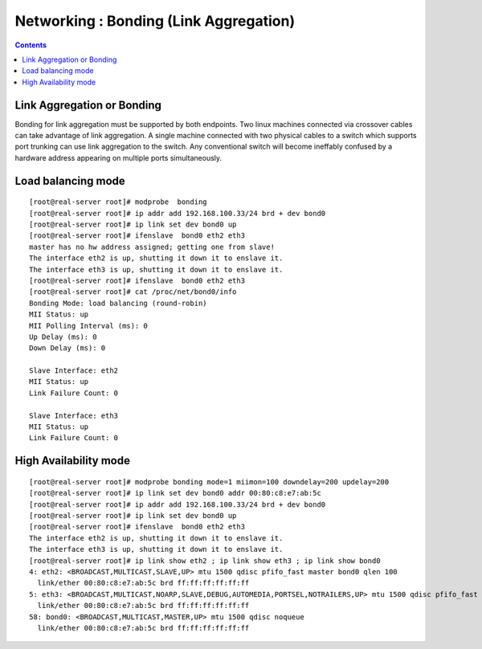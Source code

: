 Networking : Bonding (Link Aggregation)
=======================================

.. contents::

Link Aggregation or Bonding
---------------------------
Bonding for link aggregation must be supported by both endpoints. Two linux machines connected via crossover cables can take advantage of link aggregation. A single machine connected with two physical cables to a switch which supports port trunking can use link aggregation to the switch. Any conventional switch will become ineffably confused by a hardware address appearing on multiple ports simultaneously.

Load balancing mode
-------------------

::

        [root@real-server root]# modprobe  bonding
        [root@real-server root]# ip addr add 192.168.100.33/24 brd + dev bond0
        [root@real-server root]# ip link set dev bond0 up
        [root@real-server root]# ifenslave  bond0 eth2 eth3
        master has no hw address assigned; getting one from slave!
        The interface eth2 is up, shutting it down it to enslave it.
        The interface eth3 is up, shutting it down it to enslave it.
        [root@real-server root]# ifenslave  bond0 eth2 eth3
        [root@real-server root]# cat /proc/net/bond0/info
        Bonding Mode: load balancing (round-robin)
        MII Status: up
        MII Polling Interval (ms): 0
        Up Delay (ms): 0
        Down Delay (ms): 0

        Slave Interface: eth2
        MII Status: up
        Link Failure Count: 0

        Slave Interface: eth3
        MII Status: up
        Link Failure Count: 0

High Availability mode
----------------------

::

        [root@real-server root]# modprobe bonding mode=1 miimon=100 downdelay=200 updelay=200
        [root@real-server root]# ip link set dev bond0 addr 00:80:c8:e7:ab:5c
        [root@real-server root]# ip addr add 192.168.100.33/24 brd + dev bond0
        [root@real-server root]# ip link set dev bond0 up
        [root@real-server root]# ifenslave  bond0 eth2 eth3
        The interface eth2 is up, shutting it down it to enslave it.
        The interface eth3 is up, shutting it down it to enslave it.
        [root@real-server root]# ip link show eth2 ; ip link show eth3 ; ip link show bond0
        4: eth2: <BROADCAST,MULTICAST,SLAVE,UP> mtu 1500 qdisc pfifo_fast master bond0 qlen 100
          link/ether 00:80:c8:e7:ab:5c brd ff:ff:ff:ff:ff:ff
        5: eth3: <BROADCAST,MULTICAST,NOARP,SLAVE,DEBUG,AUTOMEDIA,PORTSEL,NOTRAILERS,UP> mtu 1500 qdisc pfifo_fast master bond0 qlen 100
          link/ether 00:80:c8:e7:ab:5c brd ff:ff:ff:ff:ff:ff
        58: bond0: <BROADCAST,MULTICAST,MASTER,UP> mtu 1500 qdisc noqueue
          link/ether 00:80:c8:e7:ab:5c brd ff:ff:ff:ff:ff:ff

